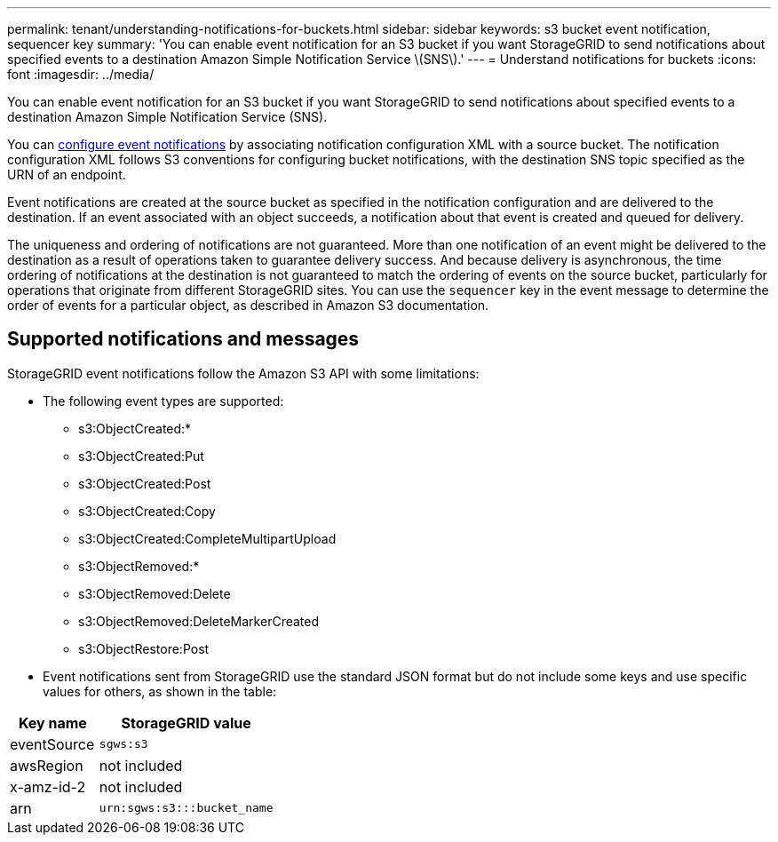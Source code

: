---
permalink: tenant/understanding-notifications-for-buckets.html
sidebar: sidebar
keywords: s3 bucket event notification, sequencer key
summary: 'You can enable event notification for an S3 bucket if you want StorageGRID to send notifications about specified events to a destination Amazon Simple Notification Service \(SNS\).'
---
= Understand notifications for buckets
:icons: font
:imagesdir: ../media/

[.lead]
You can enable event notification for an S3 bucket if you want StorageGRID to send notifications about specified events to a destination Amazon Simple Notification Service (SNS).

You can link:configuring-event-notifications.html[configure event notifications] by associating notification configuration XML with a source bucket. The notification configuration XML follows S3 conventions for configuring bucket notifications, with the destination SNS topic specified as the URN of an endpoint.

Event notifications are created at the source bucket as specified in the notification configuration and are delivered to the destination. If an event associated with an object succeeds, a notification about that event is created and queued for delivery.

The uniqueness and ordering of notifications are not guaranteed. More than one notification of an event might be delivered to the destination as a result of operations taken to guarantee delivery success. And because delivery is asynchronous, the time ordering of notifications at the destination is not guaranteed to match the ordering of events on the source bucket, particularly for operations that originate from different StorageGRID sites. You can use the `sequencer` key in the event message to determine the order of events for a particular object, as described in Amazon S3 documentation.

== Supported notifications and messages

StorageGRID event notifications follow the Amazon S3 API with some limitations:

* The following event types are supported:

** s3:ObjectCreated:*
** s3:ObjectCreated:Put
** s3:ObjectCreated:Post
** s3:ObjectCreated:Copy
** s3:ObjectCreated:CompleteMultipartUpload
** s3:ObjectRemoved:*
** s3:ObjectRemoved:Delete
** s3:ObjectRemoved:DeleteMarkerCreated
** s3:ObjectRestore:Post

* Event notifications sent from StorageGRID use the standard JSON format but do not include some keys and use specific values for others, as shown in the table:

[cols="1a,2a" options="header"]
|===
| Key name| StorageGRID value
a|
eventSource
a|
`sgws:s3`
a|
awsRegion
a|
not included
a|
x-amz-id-2
a|
not included
a|
arn
a|
`urn:sgws:s3:::bucket_name`
|===